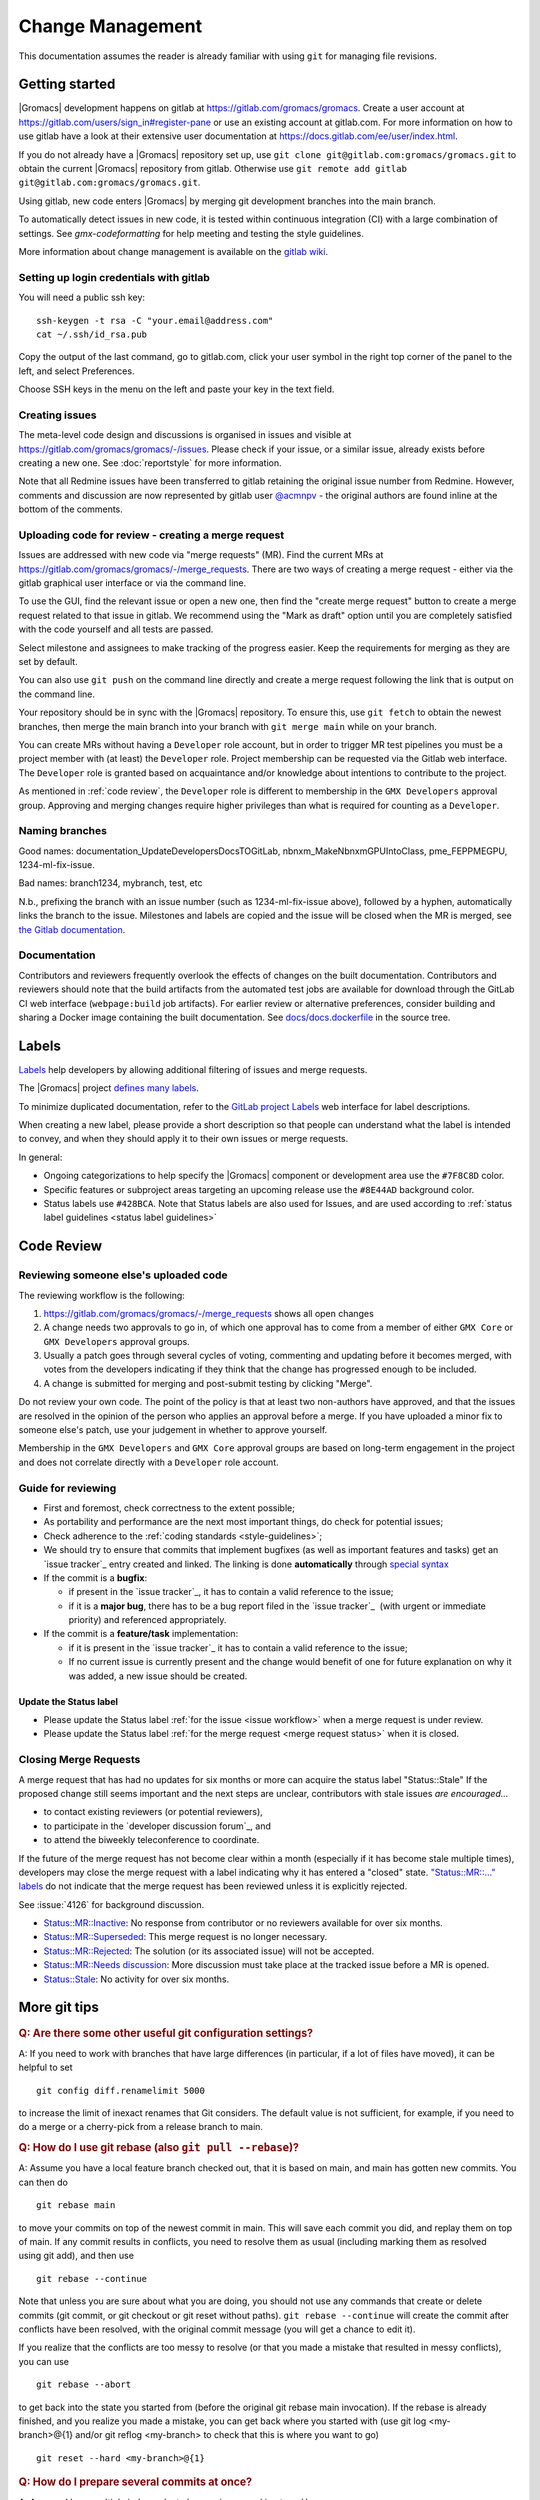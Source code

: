 =================
Change Management
=================

This documentation assumes the reader is already familiar with using ``git``
for managing file revisions.

Getting started
===============

|Gromacs| development happens on gitlab at https://gitlab.com/gromacs/gromacs.
Create a user account at https://gitlab.com/users/sign_in#register-pane or use
an existing account at gitlab.com. For more information on how to use gitlab have
a look at their extensive user documentation at https://docs.gitlab.com/ee/user/index.html.

If you do not already have a |Gromacs| repository set up, use
``git clone git@gitlab.com:gromacs/gromacs.git`` to obtain the current |Gromacs|
repository from gitlab. Otherwise use
``git remote add gitlab git@gitlab.com:gromacs/gromacs.git``.

Using gitlab, new code enters |Gromacs| by merging git development branches into
the main branch.

To automatically detect issues in new code, it is tested within continuous
integration (CI) with a large combination of settings.
See `gmx-codeformatting` for help meeting and testing the style guidelines.

More information about change management is available on the `gitlab
wiki <https://gitlab.com/gromacs/gromacs/-/wikis/home>`__.

Setting up login credentials with gitlab
----------------------------------------

You will need a public ssh key::

    ssh-keygen -t rsa -C "your.email@address.com"
    cat ~/.ssh/id_rsa.pub

Copy the output of the last command, go to gitlab.com, click your user symbol in
the right top corner of the panel to the left, and select Preferences.

Choose SSH keys in the menu on the left and paste your key in the text field.

Creating issues
---------------

The meta-level code design and discussions is organised in issues and visible at
https://gitlab.com/gromacs/gromacs/-/issues. Please check if your issue, or a
similar issue, already exists before creating a new one. See :doc:`reportstyle`
for more information.

Note that all Redmine issues have been transferred to gitlab retaining the original
issue number from Redmine. However, comments and discussion are now represented
by gitlab user `@acmnpv <https://gitlab.com/acmnpv>`__ - the original authors are
found inline at the bottom of the comments.

Uploading code for review - creating a merge request
----------------------------------------------------

Issues are addressed with new code via "merge requests" (MR). Find the current
MRs at https://gitlab.com/gromacs/gromacs/-/merge_requests.
There are two ways of creating a merge request - either via the gitlab graphical
user interface or via the command line.

To use the GUI, find the relevant issue or open a new one, then find the
"create merge request" button to create a merge request related to that issue in gitlab.
We recommend using the "Mark as draft" option until you are completely satisfied with the
code yourself and all tests are passed.

Select milestone and assignees to make tracking of the progress easier.
Keep the requirements for merging as they are set by default.

You can also use ``git push`` on the command line directly and create a merge request
following the link that is output on the command line.

Your repository should be in sync with the |Gromacs| repository. To ensure this,
use ``git fetch`` to obtain the newest branches, then merge the main branch
into your branch with ``git merge main`` while on your branch.

You can create MRs without having a ``Developer`` role account, but in order to
trigger MR test pipelines you must be a project member with (at least) the ``Developer``
role. Project membership can be requested via the Gitlab web interface. The
``Developer`` role is granted based on acquaintance and/or knowledge about intentions
to contribute to the project.

As mentioned in :ref:`code review`, the ``Developer`` role is different to membership
in the ``GMX Developers`` approval group. Approving and merging changes require higher privileges
than what is required for counting as a ``Developer``.

Naming branches
---------------

Good names: documentation_UpdateDevelopersDocsTOGitLab, nbnxm_MakeNbnxmGPUIntoClass, pme_FEPPMEGPU,
1234-ml-fix-issue.

Bad names: branch1234, mybranch, test, etc

N.b., prefixing the branch with an issue number (such as 1234-ml-fix-issue above), followed by a
hyphen, automatically links the branch to the issue. Milestones and labels are copied and the
issue will be closed when the MR is merged, see `the Gitlab documentation
<https://docs.gitlab.com/ee/user/project/repository/branches/#prefix-branch-names-with-issue-numbers>`__.

Documentation
-------------

Contributors and reviewers frequently overlook the effects of changes on the built documentation.
Contributors and reviewers should note that the build artifacts from the automated test jobs
are available for download through the GitLab CI web interface (``webpage:build`` job artifacts).
For earlier review or alternative preferences, consider building and sharing a Docker image
containing the built documentation. See
`docs/docs.dockerfile <https://gitlab.com/gromacs/gromacs/-/tree/main/docs/docs.dockerfile>`__
in the source tree.

Labels
======

`Labels <https://docs.gitlab.com/ee/user/project/labels.html>`__
help developers by allowing additional filtering of issues and merge requests.

The |Gromacs| project `defines many labels <https://gitlab.com/gromacs/gromacs/-/labels>`__.

.. Note: labeling guidelines TBD. See https://gitlab.com/gromacs/gromacs/-/issues/3949 and open new issues as appropriate.

To minimize duplicated documentation, refer to the
`GitLab project Labels <https://gitlab.com/gromacs/gromacs/-/labels>`__ web interface for label descriptions.

When creating a new label, please provide a short description
so that people can understand what the label is intended to convey,
and when they should apply it to their own issues or merge requests.

In general:

* Ongoing categorizations to help specify the |Gromacs| component or development area use the ``#7F8C8D`` color.
* Specific features or subproject areas targeting an upcoming release use the ``#8E44AD`` background color.
* Status labels use ``#428BCA``. Note that Status labels are also used for Issues,
  and are used according to
  :ref:`status label guidelines <status label guidelines>`

.. Best practices and labeling policies can be proposed as changes to this document. See https://gitlab.com/gromacs/gromacs/-/issues/3949

.. _code review:

Code Review
===========

Reviewing someone else's uploaded code
--------------------------------------

The reviewing workflow is the following:

#. https://gitlab.com/gromacs/gromacs/-/merge_requests shows all open changes
#. A change needs two approvals to go in, of which one approval has to come from
   a member of either ``GMX Core`` or ``GMX Developers`` approval groups.
#. Usually a patch goes through several cycles of voting, commenting and
   updating before it becomes merged, with votes from the developers indicating
   if they think that the change has progressed enough to be included.
#. A change is submitted for merging and post-submit testing
   by clicking "Merge".

Do not review your own code. The point of the policy is that at least
two non-authors have approved, and that the issues are resolved in the
opinion of the person who applies an approval before a merge. If you have
uploaded a minor fix to someone else's patch, use your judgement in
whether to approve yourself.

Membership in the ``GMX Developers`` and ``GMX Core`` approval groups are based on long-term engagement
in the project and does not correlate directly with a ``Developer`` role account.

Guide for reviewing
-------------------

-  First and foremost, check correctness to the extent possible;
-  As portability and performance are the next most important things, do check
   for potential issues;
-  Check adherence to the :ref:`coding standards <style-guidelines>`;
-  We should try to ensure that commits that implement bugfixes (as
   well as important features and tasks) get an `issue tracker`_ entry created
   and linked. The linking is done **automatically** through
   `special syntax <https://gitlab.com/help/user/markdown#special-gitlab-references>`__
-  If the commit is a **bugfix**\ :

   -  if present in the `issue tracker`_, it has to contain a valid reference to the
      issue;
   -  if it is a **major bug**, there has to be a bug report filed in the
      `issue tracker`_  (with urgent or
      immediate priority) and referenced appropriately.

-  If the commit is a **feature/task** implementation:

   -  if it is present in the `issue tracker`_ it
      has to contain a valid reference to the issue;
   -  If no current issue is currently present and the change
      would benefit of one for future explanation on why it was
      added, a new issue should be created.

.. _status label guidelines:

Update the Status label
"""""""""""""""""""""""

-  Please update the Status label :ref:`for the issue <issue workflow>` when a merge request is under review.
-  Please update the Status label :ref:`for the merge request <merge request status>` when it is closed.

.. _merge request status:

Closing Merge Requests
----------------------

A merge request that has had no updates for six months or more can acquire the status label "Status::Stale"
If the proposed change still seems important and the next steps are unclear,
contributors with stale issues *are encouraged...*

- to contact existing reviewers (or potential reviewers),
- to participate in the `developer discussion forum`_, and
- to attend the biweekly teleconference to coordinate.

If the future of the merge request has not become clear within a month
(especially if it has become stale multiple times),
developers may close the merge request with a label indicating why it has entered a "closed" state.
`"Status::MR::..." labels <https://gitlab.com/gromacs/gromacs/-/labels?subscribed=&search=status%3A%3Amr>`__
do not indicate that the merge request has been reviewed
unless it is explicitly rejected.

See :issue:`4126` for background discussion.

- `Status::MR::Inactive <https://gitlab.com/gromacs/gromacs/-/merge_requests?label_name%5B%5D=Status%3A%3AMR%3A%3AInactive>`__: No response from contributor or no reviewers available for over six months.
- `Status::MR::Superseded <https://gitlab.com/gromacs/gromacs/-/merge_requests?label_name%5B%5D=Status%3A%3AMR%3A%3ASuperseded>`__: This merge request is no longer necessary.
- `Status::MR::Rejected <https://gitlab.com/gromacs/gromacs/-/merge_requests?label_name%5B%5D=Status%3A%3AMR%3A%3ARejected>`__: The solution (or its associated issue) will not be accepted.
- `Status::MR::Needs discussion <https://gitlab.com/gromacs/gromacs/-/merge_requests?label_name%5B%5D=Status%3A%3AMR%3A%3ANeeds+discussion>`__: More discussion must take place at the tracked issue before a MR is opened.
- `Status::Stale <https://gitlab.com/gromacs/gromacs/-/labels?subscribed=&search=status%3A%3AStale>`__: No activity for over six months.

.. seealso:: :ref:`issue workflow` for use of Status labels in Issue management.

More git tips
=============

.. rubric:: Q: Are there some other useful git configuration settings?

A: If you need to work with
branches that have large
differences (in particular, if a
lot of files have moved), it can
be helpful to set

::

    git config diff.renamelimit 5000

to increase the limit of inexact
renames that Git considers. The
default value is not sufficient,
for example, if you need to do a
merge or a cherry-pick from
a release branch to main.

.. rubric:: Q: How do I use git rebase (also ``git pull --rebase``)?

A: Assume you have a local
feature branch checked out, that
it is based on main, and main
has gotten new commits. You can
then do

::

    git rebase main

to move your commits on top of
the newest commit in main. This
will save each commit you did,
and replay them on top of main.
If any commit results in
conflicts, you need to resolve
them as usual (including marking
them as resolved using git add),
and then use

::

    git rebase --continue

Note that unless you are sure
about what you are doing, you
should not use any commands that
create or delete commits (git
commit, or git checkout or git
reset without paths). ``git rebase
--continue`` will create the commit
after conflicts have been
resolved, with the original
commit message (you will get a
chance to edit it).

If you realize that the conflicts
are too messy to resolve (or that
you made a mistake that resulted
in messy conflicts), you can use

::

    git rebase --abort

to get back into the state you
started from (before the
original git rebase main
invocation). If the rebase is
already finished, and you realize
you made a mistake, you can get
back where you started with
(use git
log <my-branch>@{1} and/or git
reflog <my-branch> to check that
this is where you want to go)

::

    git reset --hard <my-branch>@{1}

.. rubric:: Q: How do I prepare several commits at once?

A: Assume I have multiple independent changes in my working tree.
Use

::

    git add [-p] [file]

to add one independent change at
a time to the index. Use

::

    git diff --cached

to check that the index contains
the changes you want. You can
then commit this one change:

::

    git commit

 If you want to test that the
change works, use to temporarily
store away other changes, and do
your testing.

::

    git stash

If the testing fails, you can
amend your existing commit with
``git commit --amend``. After you are
satisfied, you can push the
commit for review. If
you stashed away your changes and
you want the next change to be
reviewed independently, do

::

    git reset --hard HEAD^
    git stash pop

(only do this if you pushed the
previous change upstream,
otherwise it is difficult to get
the old changes back!) and repeat
until each independent change is
in its own commit. If you skip
the ``git reset --hard`` step, you
can also prepare a local feature
branch from your changes.

.. rubric:: Q: How do I edit an earlier commit?

A: If you want to edit the latest
commit, you can simply do the
changes and use

::

    git commit --amend

If you want to edit some other
commit, and commits after that
have not changed the same lines,
you can do the changes as usual
and use

::

    git commit --fixup <commit>

or

::

    git commit --squash <commit>

where <commit> is the commit you
want to change (the difference is
that ``--fixup`` keeps the original
commit message, while ``--squash``
allows you to input additional
notes and then edit the original
commit message during ``git rebase
-i``). You can do multiple commits
in this way. You can also mix
``--fixup/--squash`` commits with
normal commits. When you are
done, use

::

    git rebase -i --autosquash <base-branch>

to merge the ``--fixup/--squash``
commits to the commits they
amend. See separate question on
``git rebase -i`` on how to choose
<base-branch>.

In this kind of workflow, you
should try to avoid to change the
same lines in multiple commits
(except in ``--fixup/--squash``
commits), but if you have already
changed some lines and want to
edit an earlier commit, you can
use

::

    git rebase -i <base-branch>

but you likely need to resolve
some conflicts later. See ``git
rebase -i`` question later.

.. rubric:: Q: How do I split a commit?

A: The instructions below apply
to splitting the HEAD commit; see
above how to use ``git rebase -i`` to
get an earlier commit as HEAD to
split it.

The simplest case is if you want
to split a commit A into a chain
A'-B-C, where A' is the first new
commit, and contains most of the
original commit, including the
commit message. Then you can do

::

    git reset -p HEAD^ [-- <paths>]
    git commit --amend

to selectively remove parts from
commit A, but leave them in your
working tree. Then you can create
one or more commits of the
remaining changes as described in
other tips.

If you want to split a commit A
into a chain where the original
commit message is reused for
something else than the first
commit (e.g., B-A'-C), then you
can do

::

    git reset HEAD^

to remove the HEAD commit, but
leave everything in your working
tree. Then you can create your
commits as described in other
tips. When you come to a point
where you want to reuse the
original commit message, you can
use

::

    git reflog

to find how to refer to your
original commit as ``HEAD@{n}``, and
then do

::

    git commit -c HEAD@{n}

.. rubric:: Q: How do I use git rebase -i to only edit local commits?

A: Assume that you have a local
feature branch checked out, this
branch has three commits, and
that it is based on main.
Further, assume that main has
gotten a few more commits after
you branched off. If you want to
use ``git rebase -i`` to edit your
feature branch (see above), you
probably want to do

::

    git rebase -i HEAD~3

followed by a separate

::

    git rebase main

The first command allows you to
edit your local branch without
getting conflicts from changes in
main. The latter allows you to
resolve those conflicts in a
separate rebase run. If you feel
brave enough, you can also do
both at the same time using

::

    git rebase -i main
